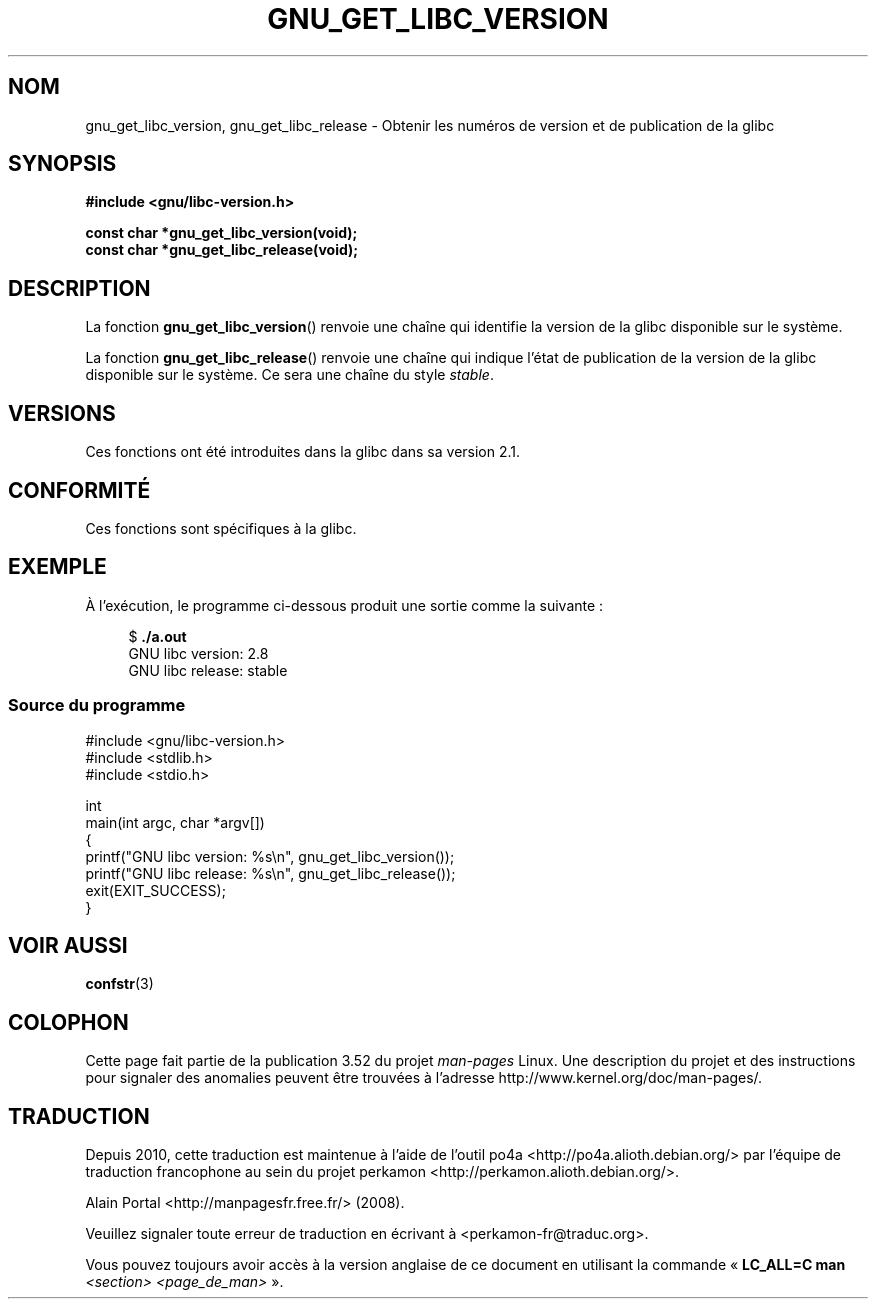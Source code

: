 .\" Copyright (c) 2008, Linux Foundation, written by Michael Kerrisk
.\"     <mtk.manpages@gmail.com>
.\"
.\" %%%LICENSE_START(VERBATIM)
.\" Permission is granted to make and distribute verbatim copies of this
.\" manual provided the copyright notice and this permission notice are
.\" preserved on all copies.
.\"
.\" Permission is granted to copy and distribute modified versions of this
.\" manual under the conditions for verbatim copying, provided that the
.\" entire resulting derived work is distributed under the terms of a
.\" permission notice identical to this one.
.\"
.\" Since the Linux kernel and libraries are constantly changing, this
.\" manual page may be incorrect or out-of-date.  The author(s) assume no
.\" responsibility for errors or omissions, or for damages resulting from
.\" the use of the information contained herein.  The author(s) may not
.\" have taken the same level of care in the production of this manual,
.\" which is licensed free of charge, as they might when working
.\" professionally.
.\"
.\" Formatted or processed versions of this manual, if unaccompanied by
.\" the source, must acknowledge the copyright and authors of this work.
.\" %%%LICENSE_END
.\"
.\"*******************************************************************
.\"
.\" This file was generated with po4a. Translate the source file.
.\"
.\"*******************************************************************
.TH GNU_GET_LIBC_VERSION 3 "26 août 2012" Linux "Manuel du programmeur Linux"
.SH NOM
gnu_get_libc_version, gnu_get_libc_release \- Obtenir les numéros de version
et de publication de la glibc
.SH SYNOPSIS
.nf
\fB#include <gnu/libc\-version.h>\fP

\fBconst char *gnu_get_libc_version(void);\fP
\fBconst char *gnu_get_libc_release(void);\fP
.fi
.SH DESCRIPTION
La fonction \fBgnu_get_libc_version\fP() renvoie une chaîne qui identifie la
version de la glibc disponible sur le système.

La fonction \fBgnu_get_libc_release\fP() renvoie une chaîne qui indique l'état
de publication de la version de la glibc disponible sur le système. Ce sera
une chaîne du style \fIstable\fP.
.SH VERSIONS
Ces fonctions ont été introduites dans la glibc dans sa version\ 2.1.
.SH CONFORMITÉ
Ces fonctions sont spécifiques à la glibc.
.SH EXEMPLE
À l'exécution, le programme ci\-dessous produit une sortie comme la
suivante\ :
.in +4n
.nf

$\fB ./a.out\fP
GNU libc version: 2.8
GNU libc release: stable
.fi
.in
.SS "Source du programme"
\&
.nf
#include <gnu/libc\-version.h>
#include <stdlib.h>
#include <stdio.h>

int
main(int argc, char *argv[])
{
    printf("GNU libc version: %s\en", gnu_get_libc_version());
    printf("GNU libc release: %s\en", gnu_get_libc_release());
    exit(EXIT_SUCCESS);
}
.fi
.SH "VOIR AUSSI"
\fBconfstr\fP(3)
.SH COLOPHON
Cette page fait partie de la publication 3.52 du projet \fIman\-pages\fP
Linux. Une description du projet et des instructions pour signaler des
anomalies peuvent être trouvées à l'adresse
\%http://www.kernel.org/doc/man\-pages/.
.SH TRADUCTION
Depuis 2010, cette traduction est maintenue à l'aide de l'outil
po4a <http://po4a.alioth.debian.org/> par l'équipe de
traduction francophone au sein du projet perkamon
<http://perkamon.alioth.debian.org/>.
.PP
Alain Portal <http://manpagesfr.free.fr/>\ (2008).
.PP
Veuillez signaler toute erreur de traduction en écrivant à
<perkamon\-fr@traduc.org>.
.PP
Vous pouvez toujours avoir accès à la version anglaise de ce document en
utilisant la commande
«\ \fBLC_ALL=C\ man\fR \fI<section>\fR\ \fI<page_de_man>\fR\ ».
